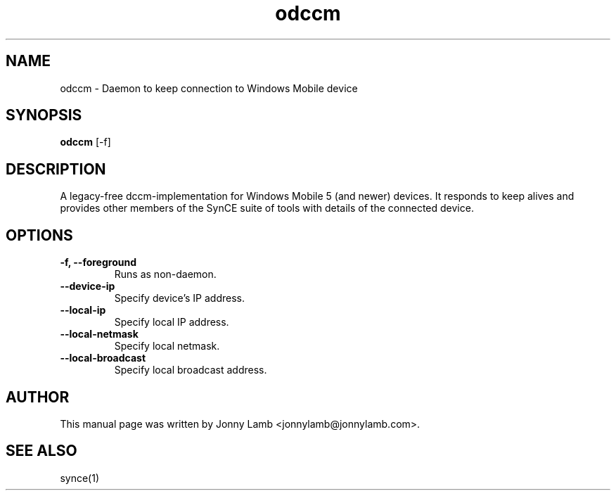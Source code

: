 .TH "odccm" 1 "April 2007" "The SynCE project" "http://www.synce.org"
.SH NAME
odccm \- Daemon to keep connection to Windows Mobile device
.SH SYNOPSIS
.B odccm
[-f]
.SH DESCRIPTION
A legacy-free dccm-implementation for Windows Mobile 5 (and newer) devices. It responds to keep alives and provides other members of the SynCE suite of tools with details of the connected device.
.SH OPTIONS
.TP
.B \-f, \-\-foreground
Runs as non-daemon.
.TP
.B --device-ip
Specify device's IP address.
.TP
.B --local-ip
Specify local IP address.
.TP
.B --local-netmask
Specify local netmask.
.TP
.B --local-broadcast
Specify local broadcast address.
.SH "AUTHOR"
This manual page was written by Jonny Lamb <jonnylamb@jonnylamb.com>.
.SH "SEE ALSO"
synce(1)
